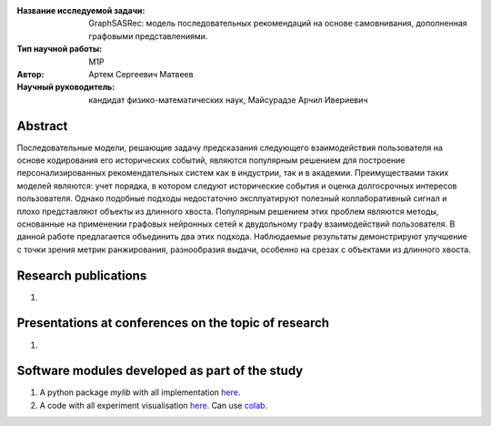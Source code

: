 |test| |codecov| |docs|

.. |test| image:: https://github.com/intsystems/ProjectTemplate/workflows/test/badge.svg
    :target: https://github.com/intsystems/ProjectTemplate/tree/master
    :alt: Test status
    
.. |codecov| image:: https://img.shields.io/codecov/c/github/intsystems/ProjectTemplate/master
    :target: https://app.codecov.io/gh/intsystems/ProjectTemplate
    :alt: Test coverage
    
.. |docs| image:: https://github.com/intsystems/ProjectTemplate/workflows/docs/badge.svg
    :target: https://intsystems.github.io/ProjectTemplate/
    :alt: Docs status


.. class:: center

    :Название исследуемой задачи: GraphSASRec: модель последовательных рекомендаций на основе самовнивания, дополненная графовыми представлениями.
    :Тип научной работы: M1P
    :Автор: Артем Сергеевич Матвеев
    :Научный руководитель: кандидат физико-математических наук, Майсурадзе Арчил Ивериевич

Abstract
========
Последовательные модели, решающие задачу предсказания следующего взаимодействия пользователя на основе кодирования его исторических событий, являются популярным решением для построение персонализированных рекомендательных систем как в индустрии, так и в академии. Преимуществами таких моделей являются: учет порядка, в котором следуют исторические события и оценка долгосрочных интересов пользователя. Однако подобные подходы недостаточно эксплуатируют полезный коллаборативный сигнал и плохо представляют объекты из длинного хвоста. Популярным решением этих проблем являются методы, основанные на применении графовых нейронных сетей к двудольному графу взаимодействий пользователя. В данной работе предлагается объединить два этих подхода. Наблюдаемые результаты демонстрируют улучшение с точки зрения метрик ранжирования, разнообразия выдачи, особенно на срезах с объектами из длинного хвоста.

Research publications
===============================
1. 

Presentations at conferences on the topic of research
================================================
1. 

Software modules developed as part of the study
======================================================
1. A python package *mylib* with all implementation `here <https://github.com/intsystems/ProjectTemplate/tree/master/src>`_.
2. A code with all experiment visualisation `here <https://github.comintsystems/ProjectTemplate/blob/master/code/main.ipynb>`_. Can use `colab <http://colab.research.google.com/github/intsystems/ProjectTemplate/blob/master/code/main.ipynb>`_.
